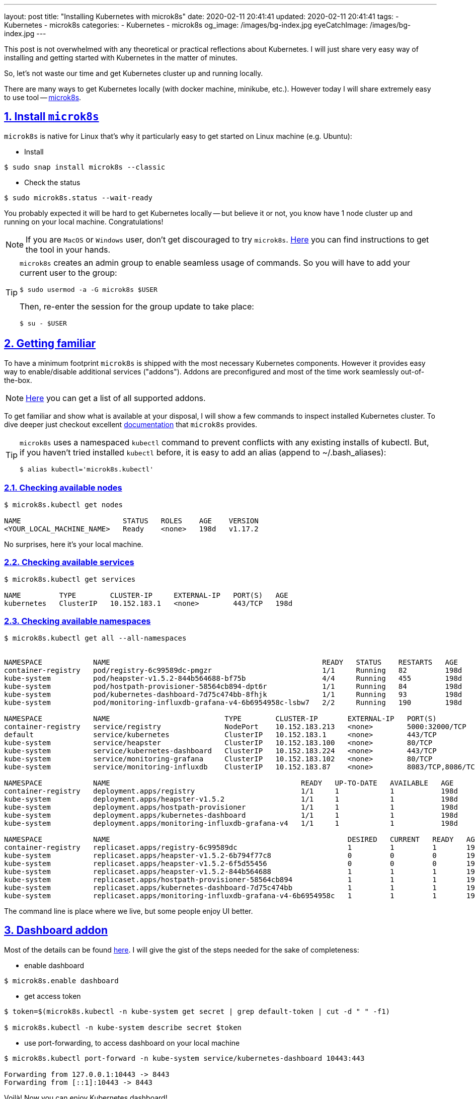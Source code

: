 ---
layout: post
title:  "Installing Kubernetes with microk8s"
date: 2020-02-11 20:41:41
updated: 2020-02-11 20:41:41
tags:
    - Kubernetes
    - microk8s
categories:
    - Kubernetes
    - microk8s
og_image: /images/bg-index.jpg
eyeCatchImage: /images/bg-index.jpg
---

:sectnums:
:sectnumlevels: 2
:sectlinks:
:sectanchors:

:microk8s: https://microk8s.io/
:microk8s-installation: https://microk8s.io/docs/install-alternatives
:microk8s-docs: https://microk8s.io/docs/
:microk8s-addons-list: https://microk8s.io/docs/addons#list
:microk8s-addons-dashboard: https://microk8s.io/docs/addon-dashboard

This post is not overwhelmed with any theoretical or practical reflections about Kubernetes.
I will just share very easy way of installing and getting started with Kubernetes in the matter of minutes.

So, let's not waste our time and get Kubernetes cluster up and running locally.

++++
<!-- more -->
++++

There are many ways to get Kubernetes locally (with docker machine, minikube, etc.).
However today I will share extremely easy to use tool -- {microk8s}[microk8s].

== Install `microk8s`

`microk8s` is native for Linux that's why it particularly easy to get started on Linux machine (e.g. Ubuntu):

- Install

[source,shell script]
----
$ sudo snap install microk8s --classic
----

- Check the status

[source,shell script]
----
$ sudo microk8s.status --wait-ready
----

You probably expected it will be hard to get Kubernetes locally
-- but believe it or not, you know have 1 node cluster up and running on your local machine. Congratulations!

NOTE: If you are `MacOS` or `Windows` user, don't get discouraged to try `microk8s`.
{microk8s-installation}[Here] you can find instructions to get the tool in your hands.

[TIP]
====
`microk8s` creates an admin group to enable seamless usage of commands.
So you will have to add your current user to the group:
[source,shell script]
----
$ sudo usermod -a -G microk8s $USER
----
Then, re-enter the session for the group update to take place:
[source,shell script]
----
$ su - $USER
----
====

== Getting familiar

To have a minimum footprint `microk8s` is shipped with the most necessary Kubernetes components.
However it provides easy way to enable/disable additional services ("addons").
Addons are preconfigured and most of the time work seamlessly out-of-the-box.

NOTE: {microk8s-addons-list}[Here] you can get a list of all supported addons.

To get familiar and show what is available at your disposal,
I will show a few commands to inspect installed Kubernetes cluster.
To dive deeper just checkout excellent {microk8s-docs}[documentation] that `microk8s` provides.

[TIP]
====
`microk8s` uses a namespaced `kubectl` command to prevent conflicts with any existing installs of kubectl.
But, if you haven't tried installed `kubectl` before, it is easy to add an alias (append to ~/.bash_aliases):

[source,shell script]
----
$ alias kubectl='microk8s.kubectl'
----
====

=== Checking available nodes

[source,shell script]
----
$ microk8s.kubectl get nodes

NAME                        STATUS   ROLES    AGE    VERSION
<YOUR_LOCAL_MACHINE_NAME>   Ready    <none>   198d   v1.17.2
----
No surprises, here it's your local machine.

=== Checking available services

[source,shell script]
----
$ microk8s.kubectl get services

NAME         TYPE        CLUSTER-IP     EXTERNAL-IP   PORT(S)   AGE
kubernetes   ClusterIP   10.152.183.1   <none>        443/TCP   198d
----

=== Checking available namespaces

[source,shell script]
----
$ microk8s.kubectl get all --all-namespaces


NAMESPACE            NAME                                                  READY   STATUS    RESTARTS   AGE
container-registry   pod/registry-6c99589dc-pmgzr                          1/1     Running   82         198d
kube-system          pod/heapster-v1.5.2-844b564688-bf75b                  4/4     Running   455        198d
kube-system          pod/hostpath-provisioner-58564cb894-dpt6r             1/1     Running   84         198d
kube-system          pod/kubernetes-dashboard-7d75c474bb-8fhjk             1/1     Running   93         198d
kube-system          pod/monitoring-influxdb-grafana-v4-6b6954958c-lsbw7   2/2     Running   190        198d

NAMESPACE            NAME                           TYPE        CLUSTER-IP       EXTERNAL-IP   PORT(S)             AGE
container-registry   service/registry               NodePort    10.152.183.213   <none>        5000:32000/TCP      198d
default              service/kubernetes             ClusterIP   10.152.183.1     <none>        443/TCP             198d
kube-system          service/heapster               ClusterIP   10.152.183.100   <none>        80/TCP              198d
kube-system          service/kubernetes-dashboard   ClusterIP   10.152.183.224   <none>        443/TCP             198d
kube-system          service/monitoring-grafana     ClusterIP   10.152.183.102   <none>        80/TCP              198d
kube-system          service/monitoring-influxdb    ClusterIP   10.152.183.87    <none>        8083/TCP,8086/TCP   198d

NAMESPACE            NAME                                             READY   UP-TO-DATE   AVAILABLE   AGE
container-registry   deployment.apps/registry                         1/1     1            1           198d
kube-system          deployment.apps/heapster-v1.5.2                  1/1     1            1           198d
kube-system          deployment.apps/hostpath-provisioner             1/1     1            1           198d
kube-system          deployment.apps/kubernetes-dashboard             1/1     1            1           198d
kube-system          deployment.apps/monitoring-influxdb-grafana-v4   1/1     1            1           198d

NAMESPACE            NAME                                                        DESIRED   CURRENT   READY   AGE
container-registry   replicaset.apps/registry-6c99589dc                          1         1         1       198d
kube-system          replicaset.apps/heapster-v1.5.2-6b794f77c8                  0         0         0       198d
kube-system          replicaset.apps/heapster-v1.5.2-6f5d55456                   0         0         0       198d
kube-system          replicaset.apps/heapster-v1.5.2-844b564688                  1         1         1       198d
kube-system          replicaset.apps/hostpath-provisioner-58564cb894             1         1         1       198d
kube-system          replicaset.apps/kubernetes-dashboard-7d75c474bb             1         1         1       198d
kube-system          replicaset.apps/monitoring-influxdb-grafana-v4-6b6954958c   1         1         1       198d

----

The command line is place where we live, but some people enjoy UI better.

== Dashboard addon

Most of the details can be found {microk8s-addons-dashboard}[here].
I will give the gist of the steps needed for the sake of completeness:

- enable dashboard

[source,shell script]
----
$ microk8s.enable dashboard
----

- get access token

[source,shell script]
----
$ token=$(microk8s.kubectl -n kube-system get secret | grep default-token | cut -d " " -f1)

$ microk8s.kubectl -n kube-system describe secret $token
----

- use port-forwarding, to access dashboard on your local machine

[source,shell script]
----
$ microk8s.kubectl port-forward -n kube-system service/kubernetes-dashboard 10443:443

Forwarding from 127.0.0.1:10443 -> 8443
Forwarding from [::1]:10443 -> 8443
----

Voilà! Now you can enjoy Kubernetes dashboard!

- enter https://localhost:10443/ in your browser

- use `token` created previously to login

[.text-center]
--
[.img-responsive.img-thumbnail]
[link=/images/microk8s/dashboard-login.png]
image::/images/microk8s/dashboard-login.png[]
--

- check out namespaces / overview

[.text-center]
--
[.img-responsive.img-thumbnail]
[link=/images/microk8s/dashboard-namespaces.png]
image::/images/microk8s/dashboard-namespaces.png[]
--

[.text-center]
--
[.img-responsive.img-thumbnail]
[link=/images/microk8s/dashboard-overview.png]
image::/images/microk8s/dashboard-overview.png[]
--

[TIP]
====
Last tip for today -- `microk8s` will continue running until you decide to stop it.

Occasionally it might give you nasty port conflicts, so here is command to stop `microk8s`:
[source,shell script]
----
$ microk8s.stop
----
To start it again:
[source,shell script]
----
$ microk8s.start
----
====

== Conclusion

Voilà! Now you can enjoy Kubernetes! Hope it helps in your journey.

That it for now.

